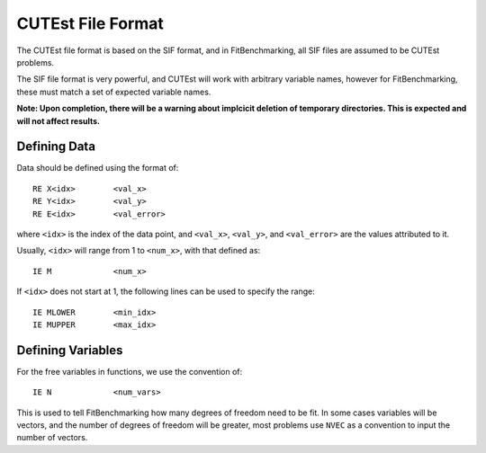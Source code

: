 ##################
CUTEst File Format
##################

The CUTEst file format is based on the SIF format, and in FitBenchmarking, all
SIF files are assumed to be CUTEst problems.

The SIF file format is very powerful, and CUTEst will work with arbitrary
variable names, however for FitBenchmarking, these must match a set of expected
variable names.

**Note: Upon completion, there will be a warning about implcicit deletion of
temporary directories. This is expected and will not affect results.**

Defining Data
*************

Data should be defined using the format of::

     RE X<idx>        <val_x>
     RE Y<idx>        <val_y>
     RE E<idx>        <val_error>

where ``<idx>`` is the index of the data point, and ``<val_x>``, ``<val_y>``,
and ``<val_error>`` are the values attributed to it.

Usually, ``<idx>`` will range from 1 to ``<num_x>``, with that defined as::

     IE M             <num_x>

If ``<idx>`` does not start at 1, the following lines can be used to specify
the range::

     IE MLOWER        <min_idx>
     IE MUPPER        <max_idx>

Defining Variables
******************

For the free variables in functions, we use the convention of::

     IE N             <num_vars>

This is used to tell FitBenchmarking how many degrees of freedom need to be
fit.
In some cases variables will be vectors, and the number of degrees of freedom
will be greater, most problems use ``NVEC`` as a convention to input the number
of vectors.
